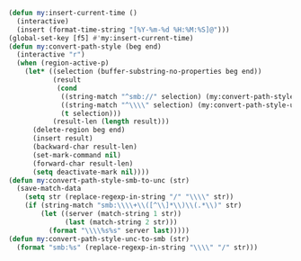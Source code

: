 #+BEGIN_SRC emacs-lisp
(defun my:insert-current-time ()
  (interactive)
  (insert (format-time-string "[%Y-%m-%d %H:%M:%S]@")))
(global-set-key [f5] #'my:insert-current-time)
(defun my:convert-path-style (beg end)
  (interactive "r")
  (when (region-active-p)
    (let* ((selection (buffer-substring-no-properties beg end))
           (result
            (cond
             ((string-match "^smb://" selection) (my:convert-path-style-smb-to-unc selection))
             ((string-match "^\\\\" selection) (my:convert-path-style-unc-to-smb selection))
             (t selection)))
           (result-len (length result)))
      (delete-region beg end)
      (insert result)
      (backward-char result-len)
      (set-mark-command nil)
      (forward-char result-len)
      (setq deactivate-mark nil))))
(defun my:convert-path-style-smb-to-unc (str)
  (save-match-data
    (setq str (replace-regexp-in-string "/" "\\\\" str))
    (if (string-match "smb:\\\\+\\([^\\]*\\)\\(.*\\)" str)
        (let ((server (match-string 1 str))
              (last (match-string 2 str)))
          (format "\\\\%s%s" server last)))))
(defun my:convert-path-style-unc-to-smb (str)
  (format "smb:%s" (replace-regexp-in-string "\\\\" "/" str)))
#+END_SRC
